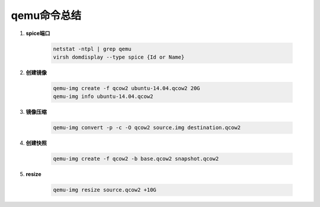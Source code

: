 qemu命令总结
===================

.. image:: ./Qemu-logo-small.png
   :scale: 60%
   

#. **spice端口**

        .. code-block:: sh
                
            netstat -ntpl | grep qemu
            virsh domdisplay --type spice {Id or Name}


#. **创建镜像**

        .. code-block:: sh

            qemu-img create -f qcow2 ubuntu-14.04.qcow2 20G
            qemu-img info ubuntu-14.04.qcow2


#. **镜像压缩**

        .. code-block:: sh

            qemu-img convert -p -c -O qcow2 source.img destination.qcow2

#. **创建快照**

        .. code-block:: sh

            qemu-img create -f qcow2 -b base.qcow2 snapshot.qcow2

#. **resize**

        .. code-block:: sh

            qemu-img resize source.qcow2 +10G




